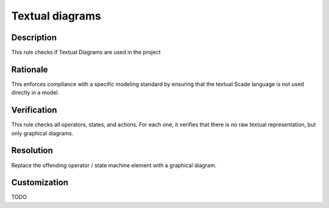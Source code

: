 .. index:: single: Textual Diagrams

Textual diagrams
================

.. rule::
   :filename: textual_diagrams.py
   :class: TextualDiagrams
   :id: id_0083
   :reference: n/a
   :kind: generic
   :tags: diagrams

   Textual Diagrams should not be used.

Description
-----------

.. start_description

This rule checks if Textual Diagrams are used in the project

.. end_description

Rationale
---------
This enforces compliance with a specific modeling standard by ensuring that
the textual Scade language is not used directly in a model.

Verification
------------
This rule checks all operators, states, and actions.
For each one, it verifies that there is no raw textual representation, but only graphical diagrams.

Resolution
----------
Replace the offending operator / state machine element with a graphical diagram.

Customization
-------------
TODO
